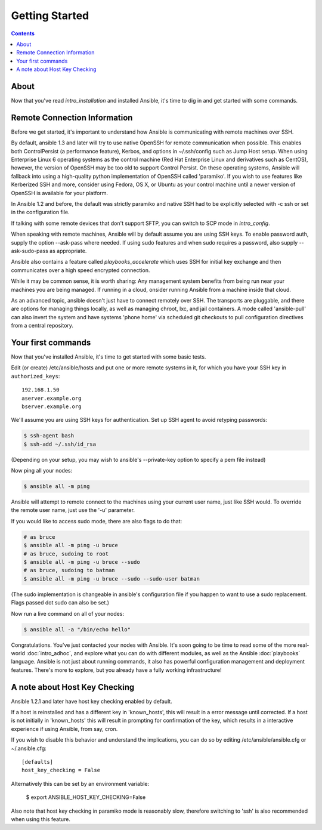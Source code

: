 Getting Started
===============

.. contents::
   :depth: 2

About
`````

Now that you've read `intro_installation` and installed Ansible, it's time to dig in and get
started with some commands.  

Remote Connection Information
`````````````````````````````

Before we get started, it's important to understand how Ansible is communicating with remote
machines over SSH. 

By default, ansible 1.3 and later will try to use native 
OpenSSH for remote communication  when possible.  This enables both ControlPersist (a performance feature), Kerbos, and options in ~/.ssh/config such as Jump Host setup.  When using Enterprise Linux 6 operating systems as the control machine (Red Hat Enterprise Linux and derivatives such as CentOS), however, the version of OpenSSH may be too old to support Control Persist. On these operating systems, Ansible will fallback into using a high-quality python implementation of
OpenSSH called 'paramiko'.  If you wish to use features like Kerberized SSH and more, consider using Fedora, OS X, or Ubuntu as your control machine until a newer version of OpenSSH is available for your platform.

In Ansible 1.2 and before, the default was strictly paramiko and native SSH had to be explicitly selected with -c ssh or set in the configuration file.

If talking with some remote devices that don't support SFTP, you can switch to SCP mode in
`intro_config`.

When speaking with remote machines, Ansible will by default assume you are using SSH keys.  To enable password auth, supply the option --ask-pass where needed.  If using sudo features and when sudo requires a password, also supply --ask-sudo-pass as appropriate.

Ansible also contains a feature called `playbooks_accelerate` which uses SSH for initial key exchange
and then communicates over a high speed encrypted connection.  

While it may be common sense, it is worth sharing: Any management system benefits from being run near your machines you are being managed. If running in a cloud, onsider running Ansible from a machine inside that cloud.

As an advanced topic, ansible doesn't just have to connect remotely over SSH.  The transports are pluggable, and there are options for managing things locally, as well as managing chroot, lxc, and jail containers.  A mode called 'ansible-pull' can also invert the system and have systems 'phone home' via scheduled git checkouts to pull configuration directives from a central repository.

Your first commands
```````````````````

Now that you've installed Ansible, it's time to get started with some basic tests.

Edit (or create) /etc/ansible/hosts and put one or more remote systems in it, for
which you have your SSH key in ``authorized_keys``::

    192.168.1.50
    aserver.example.org
    bserver.example.org

We'll assume you are using SSH keys for authentication.  Set up SSH agent to avoid retyping passwords:

.. code-block:: bash

    $ ssh-agent bash
    $ ssh-add ~/.ssh/id_rsa

(Depending on your setup, you may wish to ansible's --private-key option to specify a pem file instead)

Now ping all your nodes:

.. code-block:: bash

   $ ansible all -m ping

Ansible will attempt to remote connect to the machines using your current
user name, just like SSH would.  To override the remote user name, just use the '-u' parameter.

If you would like to access sudo mode, there are also flags to do that:

.. code-block:: bash

    # as bruce
    $ ansible all -m ping -u bruce
    # as bruce, sudoing to root
    $ ansible all -m ping -u bruce --sudo 
    # as bruce, sudoing to batman
    $ ansible all -m ping -u bruce --sudo --sudo-user batman

(The sudo implementation is changeable in ansible's configuration file if you happen to want to use a sudo
replacement.  Flags passed dot sudo can also be set.)

Now run a live command on all of your nodes:
  
.. code-block:: bash

   $ ansible all -a "/bin/echo hello"

Congratulations.  You've just contacted your nodes with Ansible.  It's
soon going to be time to read some of the more real-world :doc:`intro_adhoc`, and explore
what you can do with different modules, as well as the Ansible
:doc:`playbooks` language.  Ansible is not just about running commands, it
also has powerful configuration management and deployment features.  There's more to
explore, but you already have a fully working infrastructure!

A note about Host Key Checking
``````````````````````````````

Ansible 1.2.1 and later have host key checking enabled by default.  

If a host is reinstalled and has a different key in 'known_hosts', this will result in a error message until corrected.  If a host is not initially in 'known_hosts' this will result in prompting for confirmation of the key, which results in a interactive experience if using Ansible, from say, cron.

If you wish to disable this behavior and understand the implications, you can do so by editing /etc/ansible/ansible.cfg or ~/.ansible.cfg::

    [defaults]
    host_key_checking = False

Alternatively this can be set by an environment variable:

    $ export ANSIBLE_HOST_KEY_CHECKING=False

Also note that host key checking in paramiko mode is reasonably slow, therefore switching to 'ssh' is also recommended when using this feature.

.. seealso::

   :doc:`intro_ad_hoc`
       Examples of basic commands
   :doc:`playbooks`
       Learning ansible's configuration management language
   `Mailing List <http://groups.google.com/group/ansible-project>`_
       Questions? Help? Ideas?  Stop by the list on Google Groups
   `irc.freenode.net <http://irc.freenode.net>`_
       #ansible IRC chat channel


